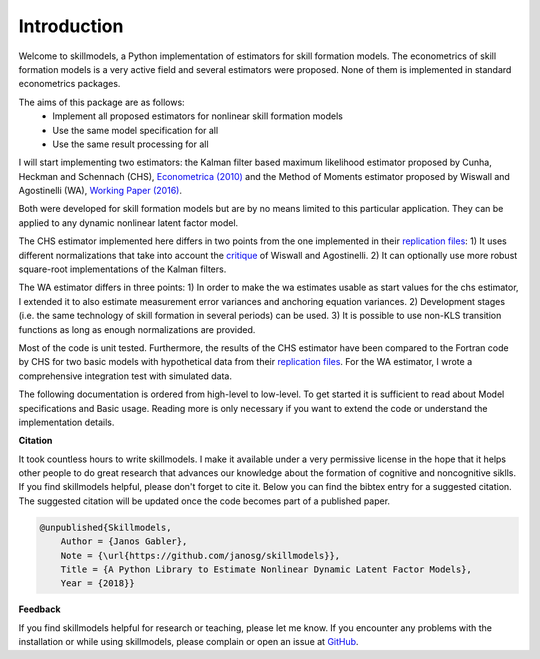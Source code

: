 .. _introduction:


************
Introduction
************

Welcome to skillmodels, a Python implementation of estimators for skill formation models. The econometrics of skill formation models is a very active field and several estimators were proposed. None of them is implemented in standard econometrics packages.

The aims of this package are as follows:
    - Implement all proposed estimators for nonlinear skill formation models
    - Use the same model specification for all
    - Use the same result processing for all

I will start implementing two estimators: the Kalman filter based maximum likelihood estimator proposed by Cunha, Heckman and Schennach (CHS),  `Econometrica (2010)`_ and the Method of Moments estimator proposed by Wiswall and Agostinelli (WA), `Working Paper (2016)`_.

.. _Econometrica (2010):
    http://onlinelibrary.wiley.com/doi/10.3982/ECTA6551/abstract

.. _Working Paper (2016):
    https://dl.dropboxusercontent.com/u/45673846/agostinelli_wiswall_estimation.pdf

Both were developed for skill formation models but are by no means limited to this particular application. They can be applied to any dynamic nonlinear latent factor model.

The CHS estimator implemented here differs in two points from the one implemented in their `replication files`_: 1) It uses different normalizations that take into account the `critique`_ of Wiswall and Agostinelli. 2) It can optionally use more robust square-root implementations of the Kalman filters.

The WA estimator differs in three points: 1) In order to make the wa estimates usable as start values for the chs estimator, I extended it to also estimate measurement error variances and anchoring equation variances. 2) Development stages (i.e. the same technology of skill formation in several periods) can be used. 3) It is possible to use non-KLS transition functions as long as enough normalizations are provided.

Most of the code is unit tested. Furthermore, the results of the CHS estimator have been compared to the Fortran code by CHS for two basic models with hypothetical data from their `replication files`_. For the WA estimator, I wrote a comprehensive integration test with simulated data.

The following documentation is ordered from high-level to low-level. To get started it is sufficient to read about Model specifications and Basic usage. Reading more is only necessary if you want to extend the code or understand the implementation details.


**Citation**

It took countless hours to write skillmodels. I make it available under a very permissive license in the hope that it helps other people to do great research that advances our knowledge about the formation of cognitive and noncognitive siklls. If you find skillmodels helpful, please don't forget to cite it. Below you can find the bibtex entry for a suggested citation. The suggested citation will be updated once the code becomes part of a published paper.

.. code::

    @unpublished{Skillmodels,
        Author = {Janos Gabler},
        Note = {\url{https://github.com/janosg/skillmodels}},
        Title = {A Python Library to Estimate Nonlinear Dynamic Latent Factor Models},
        Year = {2018}}


**Feedback**

If you find skillmodels helpful for research or teaching, please let me know. If you encounter any problems with the installation or while using skillmodels, please complain or open an issue at `GitHub`_.





.. _critique:
    https://dl.dropboxusercontent.com/u/33774399/wiswall_webpage/agostinelli_wiswall_renormalizations.pdf

.. _replication files:
    https://www.econometricsociety.org/content/supplement-estimating-technology-cognitive-and-noncognitive-skill-formation-0

.. _GitHub:
    https://github.com/janosg/skillmodels

















